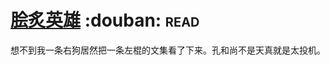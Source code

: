 * [[https://book.douban.com/subject/3405169/][脍炙英雄]]    :douban::read:
想不到我一条右狗居然把一条左棍的文集看了下来。孔和尚不是天真就是太投机。
